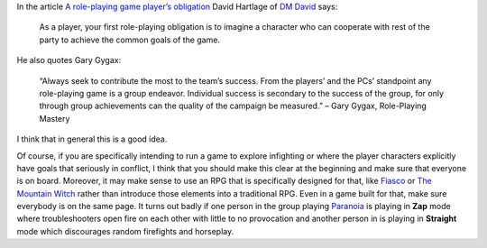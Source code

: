 .. title: Play a character that will work with the other characters!
.. slug: play-a-character-that-will-work-with-the-other-characters
.. date: 2020-02-20 18:28:55 UTC-05:00
.. tags: rpg
.. category: gaming/rpg
.. link: 
.. description: 
.. type: text

In the article `A role-playing game player’s obligation`__ David
Hartlage of `DM David`__ says:

    As a player, your first role-playing obligation is to imagine a
    character who can cooperate with rest of the party to achieve the
    common goals of the game.

__ https://dmdavid.com/tag/a-role-playing-game-players-obligation/
__ http://dmdavid.com/

He also quotes Gary Gygax:

    “Always seek to contribute the most to the team’s success. From
    the players’ and the PCs’ standpoint any role-playing game is a
    group endeavor. Individual success is secondary to the success of
    the group, for only through group achievements can the quality of
    the campaign be measured.” – Gary Gygax, Role-Playing Mastery

I think that in general this is a good idea.

Of course, if you are specifically intending to run a game to explore
infighting or where the player characters explicitly have goals that
seriously in conflict, I think that you should make this clear at the
beginning and make sure that everyone is on board.  Moreover, it may
make sense to use an RPG that is specifically designed for that, like
Fiasco_ or `The Mountain Witch`_ rather than introduce those elements
into a traditional RPG.  Even in a game built for that, make sure
everybody is on the same page.  It turns out badly if one person in
the group playing Paranoia_ is playing in **Zap** mode where
troubleshooters open fire on each other with little to no provocation
and another person in is playing in **Straight** mode which
discourages random firefights and horseplay.

.. _Fiasco: https://bullypulpitgames.com/games/fiasco/
.. _`The Mountain Witch`: https://www.indiepressrevolution.com/xcart/Mountain-Witch-PDF.html
.. _Paranoia: https://en.wikipedia.org/wiki/Paranoia_(role-playing_game)#Paranoia_XP
